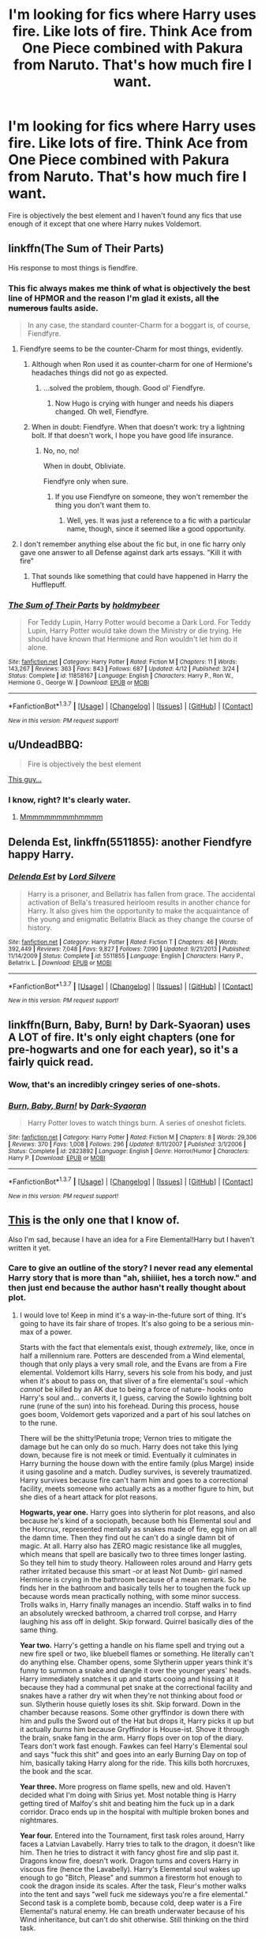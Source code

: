 #+TITLE: I'm looking for fics where Harry uses fire. Like lots of fire. Think Ace from One Piece combined with Pakura from Naruto. That's how much fire I want.

* I'm looking for fics where Harry uses fire. Like lots of fire. Think Ace from One Piece combined with Pakura from Naruto. That's how much fire I want.
:PROPERTIES:
:Score: 7
:DateUnix: 1463679712.0
:DateShort: 2016-May-19
:FlairText: Request
:END:
Fire is objectively the best element and I haven't found any fics that use enough of it except that one where Harry nukes Voldemort.


** linkffn(The Sum of Their Parts)

His response to most things is fiendfire.
:PROPERTIES:
:Author: howtopleaseme
:Score: 15
:DateUnix: 1463680639.0
:DateShort: 2016-May-19
:END:

*** This fic always makes me think of what is objectively the best line of HPMOR and the reason I'm glad it exists, all +the numerous+ faults aside.

#+begin_quote
  In any case, the standard counter-Charm for a boggart is, of course, Fiendfyre.
#+end_quote
:PROPERTIES:
:Author: yarglethatblargle
:Score: 19
:DateUnix: 1463683053.0
:DateShort: 2016-May-19
:END:

**** Fiendfyre seems to be the counter-Charm for most things, evidently.
:PROPERTIES:
:Author: NaughtyGaymer
:Score: 5
:DateUnix: 1463707177.0
:DateShort: 2016-May-20
:END:

***** Although when Ron used it as counter-charm for one of Hermione's headaches things did not go as expected.
:PROPERTIES:
:Author: Krististrasza
:Score: 5
:DateUnix: 1463729920.0
:DateShort: 2016-May-20
:END:

****** ...solved the problem, though. Good ol' Fiendfyre.
:PROPERTIES:
:Author: Averant
:Score: 6
:DateUnix: 1463749408.0
:DateShort: 2016-May-20
:END:

******* Now Hugo is crying with hunger and needs his diapers changed. Oh well, Fiendfyre.
:PROPERTIES:
:Author: Krististrasza
:Score: 7
:DateUnix: 1463750640.0
:DateShort: 2016-May-20
:END:


***** When in doubt: Fiendfyre. When that doesn't work: try a lightning bolt. If that doesn't work, I hope you have good life insurance.
:PROPERTIES:
:Author: yarglethatblargle
:Score: 3
:DateUnix: 1463737853.0
:DateShort: 2016-May-20
:END:

****** No, no, no!

When in doubt, Obliviate.

Fiendfyre only when sure.
:PROPERTIES:
:Author: Kazeto
:Score: 4
:DateUnix: 1463783208.0
:DateShort: 2016-May-21
:END:

******* If you use Fiendfyre on someone, they won't remember the thing you don't want them to.
:PROPERTIES:
:Author: yarglethatblargle
:Score: 4
:DateUnix: 1463785018.0
:DateShort: 2016-May-21
:END:

******** Well, yes. It was just a reference to a fic with a particular name, though, since it seemed like a good opportunity.
:PROPERTIES:
:Author: Kazeto
:Score: 2
:DateUnix: 1463787586.0
:DateShort: 2016-May-21
:END:


**** I don't remember anything else about the fic but, in one fic harry only gave one answer to all Defense against dark arts essays. "Kill it with fire"
:PROPERTIES:
:Author: Manicial
:Score: 2
:DateUnix: 1463707935.0
:DateShort: 2016-May-20
:END:

***** That sounds like something that could have happened in Harry the Hufflepuff.
:PROPERTIES:
:Author: dysphere
:Score: 2
:DateUnix: 1464642595.0
:DateShort: 2016-May-31
:END:


*** [[http://www.fanfiction.net/s/11858167/1/][*/The Sum of Their Parts/*]] by [[https://www.fanfiction.net/u/7396284/holdmybeer][/holdmybeer/]]

#+begin_quote
  For Teddy Lupin, Harry Potter would become a Dark Lord. For Teddy Lupin, Harry Potter would take down the Ministry or die trying. He should have known that Hermione and Ron wouldn't let him do it alone.
#+end_quote

^{/Site/: [[http://www.fanfiction.net/][fanfiction.net]] *|* /Category/: Harry Potter *|* /Rated/: Fiction M *|* /Chapters/: 11 *|* /Words/: 143,267 *|* /Reviews/: 363 *|* /Favs/: 843 *|* /Follows/: 687 *|* /Updated/: 4/12 *|* /Published/: 3/24 *|* /Status/: Complete *|* /id/: 11858167 *|* /Language/: English *|* /Characters/: Harry P., Ron W., Hermione G., George W. *|* /Download/: [[http://www.p0ody-files.com/ff_to_ebook/ffn-bot/index.php?id=11858167&source=ff&filetype=epub][EPUB]] or [[http://www.p0ody-files.com/ff_to_ebook/ffn-bot/index.php?id=11858167&source=ff&filetype=mobi][MOBI]]}

--------------

*FanfictionBot*^{1.3.7} *|* [[[https://github.com/tusing/reddit-ffn-bot/wiki/Usage][Usage]]] | [[[https://github.com/tusing/reddit-ffn-bot/wiki/Changelog][Changelog]]] | [[[https://github.com/tusing/reddit-ffn-bot/issues/][Issues]]] | [[[https://github.com/tusing/reddit-ffn-bot/][GitHub]]] | [[[https://www.reddit.com/message/compose?to=%2Fu%2Ftusing][Contact]]]

^{/New in this version: PM request support!/}
:PROPERTIES:
:Author: FanfictionBot
:Score: 3
:DateUnix: 1463680676.0
:DateShort: 2016-May-19
:END:


** u/UndeadBBQ:
#+begin_quote
  Fire is objectively the best element
#+end_quote

[[http://i.imgur.com/3hzWxfz.jpg][This guy...]]
:PROPERTIES:
:Author: UndeadBBQ
:Score: 9
:DateUnix: 1463686976.0
:DateShort: 2016-May-20
:END:

*** I know, right? It's clearly water.
:PROPERTIES:
:Author: Manicial
:Score: 3
:DateUnix: 1463708023.0
:DateShort: 2016-May-20
:END:

**** [[http://media.tumblr.com/tumblr_m1kpmomeR81qcx1vf.jpg][Mmmmmmmmmhmmmm]]
:PROPERTIES:
:Author: UndeadBBQ
:Score: 4
:DateUnix: 1463726286.0
:DateShort: 2016-May-20
:END:


** *Delenda Est*, linkffn(5511855): another Fiendfyre happy Harry.
:PROPERTIES:
:Author: InquisitorCOC
:Score: 7
:DateUnix: 1463682201.0
:DateShort: 2016-May-19
:END:

*** [[http://www.fanfiction.net/s/5511855/1/][*/Delenda Est/*]] by [[https://www.fanfiction.net/u/116880/Lord-Silvere][/Lord Silvere/]]

#+begin_quote
  Harry is a prisoner, and Bellatrix has fallen from grace. The accidental activation of Bella's treasured heirloom results in another chance for Harry. It also gives him the opportunity to make the acquaintance of the young and enigmatic Bellatrix Black as they change the course of history.
#+end_quote

^{/Site/: [[http://www.fanfiction.net/][fanfiction.net]] *|* /Category/: Harry Potter *|* /Rated/: Fiction T *|* /Chapters/: 46 *|* /Words/: 392,449 *|* /Reviews/: 7,048 *|* /Favs/: 9,827 *|* /Follows/: 7,090 *|* /Updated/: 9/21/2013 *|* /Published/: 11/14/2009 *|* /Status/: Complete *|* /id/: 5511855 *|* /Language/: English *|* /Characters/: Harry P., Bellatrix L. *|* /Download/: [[http://www.p0ody-files.com/ff_to_ebook/ffn-bot/index.php?id=5511855&source=ff&filetype=epub][EPUB]] or [[http://www.p0ody-files.com/ff_to_ebook/ffn-bot/index.php?id=5511855&source=ff&filetype=mobi][MOBI]]}

--------------

*FanfictionBot*^{1.3.7} *|* [[[https://github.com/tusing/reddit-ffn-bot/wiki/Usage][Usage]]] | [[[https://github.com/tusing/reddit-ffn-bot/wiki/Changelog][Changelog]]] | [[[https://github.com/tusing/reddit-ffn-bot/issues/][Issues]]] | [[[https://github.com/tusing/reddit-ffn-bot/][GitHub]]] | [[[https://www.reddit.com/message/compose?to=%2Fu%2Ftusing][Contact]]]

^{/New in this version: PM request support!/}
:PROPERTIES:
:Author: FanfictionBot
:Score: 1
:DateUnix: 1463682265.0
:DateShort: 2016-May-19
:END:


** linkffn(Burn, Baby, Burn! by Dark-Syaoran) uses A LOT of fire. It's only eight chapters (one for pre-hogwarts and one for each year), so it's a fairly quick read.
:PROPERTIES:
:Author: theimmortalhp
:Score: 3
:DateUnix: 1463680199.0
:DateShort: 2016-May-19
:END:

*** Wow, that's an incredibly cringey series of one-shots.
:PROPERTIES:
:Author: yarglethatblargle
:Score: 8
:DateUnix: 1463684417.0
:DateShort: 2016-May-19
:END:


*** [[http://www.fanfiction.net/s/2823892/1/][*/Burn, Baby, Burn!/*]] by [[https://www.fanfiction.net/u/302101/Dark-Syaoran][/Dark-Syaoran/]]

#+begin_quote
  Harry Potter loves to watch things burn. A series of oneshot ficlets.
#+end_quote

^{/Site/: [[http://www.fanfiction.net/][fanfiction.net]] *|* /Category/: Harry Potter *|* /Rated/: Fiction M *|* /Chapters/: 8 *|* /Words/: 29,306 *|* /Reviews/: 370 *|* /Favs/: 1,008 *|* /Follows/: 296 *|* /Updated/: 8/11/2007 *|* /Published/: 3/1/2006 *|* /Status/: Complete *|* /id/: 2823892 *|* /Language/: English *|* /Genre/: Horror/Humor *|* /Characters/: Harry P. *|* /Download/: [[http://www.p0ody-files.com/ff_to_ebook/ffn-bot/index.php?id=2823892&source=ff&filetype=epub][EPUB]] or [[http://www.p0ody-files.com/ff_to_ebook/ffn-bot/index.php?id=2823892&source=ff&filetype=mobi][MOBI]]}

--------------

*FanfictionBot*^{1.3.7} *|* [[[https://github.com/tusing/reddit-ffn-bot/wiki/Usage][Usage]]] | [[[https://github.com/tusing/reddit-ffn-bot/wiki/Changelog][Changelog]]] | [[[https://github.com/tusing/reddit-ffn-bot/issues/][Issues]]] | [[[https://github.com/tusing/reddit-ffn-bot/][GitHub]]] | [[[https://www.reddit.com/message/compose?to=%2Fu%2Ftusing][Contact]]]

^{/New in this version: PM request support!/}
:PROPERTIES:
:Author: FanfictionBot
:Score: 1
:DateUnix: 1463680215.0
:DateShort: 2016-May-19
:END:


** [[https://www.fanfiction.net/s/11588556/1/Ignition][This]] is the only one that I know of.

Also I'm sad, because I have an idea for a Fire Elemental!Harry but I haven't written it yet.
:PROPERTIES:
:Author: Averant
:Score: 2
:DateUnix: 1463679927.0
:DateShort: 2016-May-19
:END:

*** Care to give an outline of the story? I never read any elemental Harry story that is more than "ah, shiiiiet, hes a torch now." and then just end because the author hasn't really thought about plot.
:PROPERTIES:
:Author: Fulminanz
:Score: 2
:DateUnix: 1463740352.0
:DateShort: 2016-May-20
:END:

**** I would love to! Keep in mind it's a way-in-the-future sort of thing. It's going to have its fair share of tropes. It's also going to be a serious min-max of a power.

Starts with the fact that elementals exist, though /extremely/, like, once in half a millennium rare. Potters are descended from a Wind elemental, though that only plays a very small role, and the Evans are from a Fire elemental. Voldemort kills Harry, severs his sole from his body, and just when it's about to pass on, that sliver of a fire elemental's soul -which /cannot/ be killed by an AK due to being a force of nature- hooks onto Harry's soul and... converts it, I guess, carving the Sowilo lightning bolt rune (rune of the sun) into his forehead. During this process, house goes boom, Voldemort gets vaporized and a part of his soul latches on to the rune.

There will be the shitty!Petunia trope; Vernon tries to mitigate the damage but he can only do so much. Harry does not take this lying down, because fire is not meek or timid. Eventually it culminates in Harry burning the house down with the entire family (plus Marge) inside it using gasoline and a match. Dudley survives, is severely traumatized. Harry survives because fire can't harm him and goes to a correctional facility, meets someone who actually acts as a mother figure to him, but she dies of a heart attack for plot reasons.

*Hogwarts, year one.* Harry goes into slytherin for plot reasons, and also because he's kind of a sociopath, because both his Elemental soul and the Horcrux, represented mentally as snakes made of fire, egg him on all the damn time. Then they find out he can't do a single damn bit of magic. At all. Harry also has ZERO magic resistance like all muggles, which means that spell are basically two to three times longer lasting. So they tell him to study theory. Halloween roles around and Harry gets rather irritated because this smart -or at least Not Dumb- girl named Hermione is crying in the bathroom because of a mean remark. So he finds her in the bathroom and basically tells her to toughen the fuck up because words mean practically nothing, with some minor success. Trolls walks in, Harry finally manages an incendio. Staff walks in to find an absolutely wrecked bathroom, a charred troll corpse, and Harry laughing his ass off in delight. Skip forward. Quirrel basically dies of the same thing.

*Year two.* Harry's getting a handle on his flame spell and trying out a new fire spell or two, like bluebell flames or something. He literally can't do anything else. Chamber opens, some Slytherin upper years think it's funny to summon a snake and dangle it over the younger years' heads. Harry immediately snatches it up and starts cooing and hissing at it because they had a communal pet snake at the correctional facility and snakes have a rather dry wit when they're not thinking about food or sun. Slytherin house quietly loses its shit. Skip forward. Down in the chamber because reasons. Some other gryffindor is down there with him and pulls the Sword out of the Hat but drops it, Harry picks it up but it actually /burns/ him because Gryffindor is House-ist. Shove it through the brain, snake fang in the arm. Harry flops over on top of the diary. Tears don't work fast enough. Fawkes can feel Harry's Elemental soul and says "fuck this shit" and goes into an early Burning Day on top of him, basically taking Harry along for the ride. This kills both horcruxes, the book and the scar.

*Year three.* More progress on flame spells, new and old. Haven't decided what I'm doing with Sirius yet. Most notable thing is Harry getting tired of Malfoy's shit and beating him the fuck up in a dark corridor. Draco ends up in the hospital with multiple broken bones and nightmares.

*Year four.* Entered into the Tournament, first task roles around, Harry faces a Latvian Lavabelly. Harry tries to talk to the dragon, it doesn't like him. Then he tries to distract it with fancy ghost fire and slip past it. Dragons know fire, doesn't work. Dragon turns and covers Harry in viscous fire (hence the Lavabelly). Harry's Elemental soul wakes up enough to go "Bitch, Please" and summon a firestorm hot enough to cook the dragon inside its scales. After the task, Fleur's mother walks into the tent and says "well fuck me sideways you're a fire elemental." Second task is a complete bomb, because cold, deep water is a Fire Elemental's natural enemy. He can breath underwater because of his Wind inheritance, but can't do shit otherwise. Still thinking on the third task.

Graveyard scene happens as usual sans Cedric, but for the duel Voldemort says "Oh, fire elemental, huh? Fancy Schmancy! Fire elemental /this!/" and covers Harry in Fiendfyre. This wakes his Elemental soul up entirely and it goes "Well fuck you too" and summons a teeny tiny ball of fire which then explodes into a kilometer wide firestorm, killing all the death eaters not fast enough to disapparate (there were a couple) and disintegrating Voldemort for a second time.

That's as much as I've got.
:PROPERTIES:
:Author: Averant
:Score: 2
:DateUnix: 1463763995.0
:DateShort: 2016-May-20
:END:

***** u/yarglethatblargle:
#+begin_quote
  "well fuck me sideways you're a fire elemental."
#+end_quote

Please, please, please tell me that dialogue is verbatim.
:PROPERTIES:
:Author: yarglethatblargle
:Score: 6
:DateUnix: 1463765619.0
:DateShort: 2016-May-20
:END:

****** I'm considering making an Omake out of it. Then Harry goes "...yeah ok." Five minutes later Fleur walks in on them having sex.
:PROPERTIES:
:Author: Averant
:Score: 7
:DateUnix: 1463766276.0
:DateShort: 2016-May-20
:END:


***** I like it :D

The only thing I urge,... no I /beg/ you to change, is the Troll scene. Its like the only way Hermione and Harry can meet is through the relationship creating magics sets free by a dying troll.

Also:

#+begin_quote
  "well fuck me sideways you're a fire elemental."
#+end_quote

"Any day, of any week, Mrs.Delacour."
:PROPERTIES:
:Author: Fulminanz
:Score: 2
:DateUnix: 1463766862.0
:DateShort: 2016-May-20
:END:

****** I'd be glad to, but I don't know what I'd use in its place. Harry needs /something/ to trigger his instinctive use of Incendio.

He'll probably go find her in the bathroom anyway. "Wait, so you're telling me that Granger ran away crying because someone called her a know-it-all? What else did they say? ...That's it? /Are you fucking-/ I get spat upon and called a squib and a waste of sperm, and she starts crying over a bloody /playschool taunt/?! Where is the bitch I am going to /knock her skull/-"
:PROPERTIES:
:Author: Averant
:Score: 2
:DateUnix: 1463769597.0
:DateShort: 2016-May-20
:END:

******* Maybe use the detention of first year. Harry is sent into the Forbidden Forest, leaves the wimps behind and stumbles over Aragog. Result: Spider-BBQ and a seriously pissed off Hagrid.
:PROPERTIES:
:Author: Fulminanz
:Score: 1
:DateUnix: 1463771619.0
:DateShort: 2016-May-20
:END:


***** It seems Harry is gonna be bit OP at least in fights, you could make the fact he can't cast shit into a /big deal/ that in other situations than *burn it with FIRE* he's as helpless as a legless puppy in a way. You could use this to perhaps introduce other characters and make them actually capable of doing something helpful
:PROPERTIES:
:Author: TheJadeLady
:Score: 1
:DateUnix: 1463789922.0
:DateShort: 2016-May-21
:END:

****** u/redwings159753:
#+begin_quote
  "well fuck me sideways you're a fire elemental.
#+end_quote

Well of course it's going to be op Harry. That why the humor is there too. OP Harry stories that take themselves with a grain of salt are the best.
:PROPERTIES:
:Author: redwings159753
:Score: 0
:DateUnix: 1463807414.0
:DateShort: 2016-May-21
:END:


** [deleted]
:PROPERTIES:
:Score: 3
:DateUnix: 1463684752.0
:DateShort: 2016-May-19
:END:

*** Heretic.
:PROPERTIES:
:Author: Magnive
:Score: 3
:DateUnix: 1463729809.0
:DateShort: 2016-May-20
:END:


*** [[http://www.fanfiction.net/s/5904185/1/][*/Emperor/*]] by [[https://www.fanfiction.net/u/1227033/Marquis-Black][/Marquis Black/]]

#+begin_quote
  Some men live their whole lives at peace and are content. Others are born with an unquenchable fire and change the world forever. Inspired by the rise of Napoleon, Augustus, Nobunaga, and T'sao T'sao. Very AU.
#+end_quote

^{/Site/: [[http://www.fanfiction.net/][fanfiction.net]] *|* /Category/: Harry Potter *|* /Rated/: Fiction M *|* /Chapters/: 44 *|* /Words/: 638,154 *|* /Reviews/: 1,802 *|* /Favs/: 2,860 *|* /Follows/: 2,596 *|* /Updated/: 1/26 *|* /Published/: 4/17/2010 *|* /id/: 5904185 *|* /Language/: English *|* /Genre/: Adventure *|* /Characters/: Harry P. *|* /Download/: [[http://www.p0ody-files.com/ff_to_ebook/ffn-bot/index.php?id=5904185&source=ff&filetype=epub][EPUB]] or [[http://www.p0ody-files.com/ff_to_ebook/ffn-bot/index.php?id=5904185&source=ff&filetype=mobi][MOBI]]}

--------------

*FanfictionBot*^{1.3.7} *|* [[[https://github.com/tusing/reddit-ffn-bot/wiki/Usage][Usage]]] | [[[https://github.com/tusing/reddit-ffn-bot/wiki/Changelog][Changelog]]] | [[[https://github.com/tusing/reddit-ffn-bot/issues/][Issues]]] | [[[https://github.com/tusing/reddit-ffn-bot/][GitHub]]] | [[[https://www.reddit.com/message/compose?to=%2Fu%2Ftusing][Contact]]]

^{/New in this version: PM request support!/}
:PROPERTIES:
:Author: FanfictionBot
:Score: 1
:DateUnix: 1463684809.0
:DateShort: 2016-May-19
:END:


** Linkffn(child of the storm) wherein Harry Potter is the God of Fire in Asgard.
:PROPERTIES:
:Author: viol8er
:Score: 1
:DateUnix: 1463680166.0
:DateShort: 2016-May-19
:END:

*** [[http://www.fanfiction.net/s/8897431/1/][*/Child of the Storm/*]] by [[https://www.fanfiction.net/u/2204901/Nimbus-Llewelyn][/Nimbus Llewelyn/]]

#+begin_quote
  New Mexico was not the first time Thor had been a mortal. It was only a refinement of the technique. What if James Potter had been Thor, incarnated as a memoryless newborn? On his death, Odin removed his memories as James, due to grief. In Harry's Third Year, a (mostly) reformed Loki restores them. Harry now has a father, a family and a heritage that is going to change the world.
#+end_quote

^{/Site/: [[http://www.fanfiction.net/][fanfiction.net]] *|* /Category/: Harry Potter + Avengers Crossover *|* /Rated/: Fiction T *|* /Chapters/: 78 *|* /Words/: 788,703 *|* /Reviews/: 7,383 *|* /Favs/: 5,686 *|* /Follows/: 6,343 *|* /Updated/: 5/16 *|* /Published/: 1/11/2013 *|* /id/: 8897431 *|* /Language/: English *|* /Genre/: Adventure/Drama *|* /Characters/: Harry P., Thor *|* /Download/: [[http://www.p0ody-files.com/ff_to_ebook/ffn-bot/index.php?id=8897431&source=ff&filetype=epub][EPUB]] or [[http://www.p0ody-files.com/ff_to_ebook/ffn-bot/index.php?id=8897431&source=ff&filetype=mobi][MOBI]]}

--------------

*FanfictionBot*^{1.3.7} *|* [[[https://github.com/tusing/reddit-ffn-bot/wiki/Usage][Usage]]] | [[[https://github.com/tusing/reddit-ffn-bot/wiki/Changelog][Changelog]]] | [[[https://github.com/tusing/reddit-ffn-bot/issues/][Issues]]] | [[[https://github.com/tusing/reddit-ffn-bot/][GitHub]]] | [[[https://www.reddit.com/message/compose?to=%2Fu%2Ftusing][Contact]]]

^{/New in this version: PM request support!/}
:PROPERTIES:
:Author: FanfictionBot
:Score: 1
:DateUnix: 1463680254.0
:DateShort: 2016-May-19
:END:


*** Is this fic otherwise any good, I'd like to like this story but the start didn't really convince me, so should I push trough?
:PROPERTIES:
:Author: TheJadeLady
:Score: 1
:DateUnix: 1463789369.0
:DateShort: 2016-May-21
:END:

**** Personally, I really like it but you should look at my faves on ffn to decide how our tastes mesh. Fanfiction.net/~colepascal I think is the right link.
:PROPERTIES:
:Author: viol8er
:Score: 1
:DateUnix: 1463789536.0
:DateShort: 2016-May-21
:END:


** linkffn(8616362)

It's an Avatar crossover (same universe, at least, but none of the characters from Avatar appear) and Harry is a firebender. It's a really good story, and the author meshes the two worlds together very well
:PROPERTIES:
:Author: ArguingPizza
:Score: 1
:DateUnix: 1463717843.0
:DateShort: 2016-May-20
:END:

*** [[http://www.fanfiction.net/s/8616362/1/][*/Harry Potter: The Last Avatar/*]] by [[https://www.fanfiction.net/u/2516816/The-Sorting-Cat][/The Sorting Cat/]]

#+begin_quote
  Why is Harry Potter considered the worst firebender in Gryffindor? Why doesn't he want to be noticed? Probably the same reason he dreams of drowning every night. [Harry Potter characters in an AU with magic replaced by the elemental powers of Avatar: The Last Airbender / Legend of Korra. Full summary inside.]
#+end_quote

^{/Site/: [[http://www.fanfiction.net/][fanfiction.net]] *|* /Category/: Harry Potter + Avatar: Last Airbender Crossover *|* /Rated/: Fiction T *|* /Chapters/: 15 *|* /Words/: 135,342 *|* /Reviews/: 1,142 *|* /Favs/: 2,467 *|* /Follows/: 2,861 *|* /Updated/: 1/7/2014 *|* /Published/: 10/16/2012 *|* /id/: 8616362 *|* /Language/: English *|* /Genre/: Adventure/Suspense *|* /Characters/: Harry P. *|* /Download/: [[http://www.p0ody-files.com/ff_to_ebook/ffn-bot/index.php?id=8616362&source=ff&filetype=epub][EPUB]] or [[http://www.p0ody-files.com/ff_to_ebook/ffn-bot/index.php?id=8616362&source=ff&filetype=mobi][MOBI]]}

--------------

*FanfictionBot*^{1.3.7} *|* [[[https://github.com/tusing/reddit-ffn-bot/wiki/Usage][Usage]]] | [[[https://github.com/tusing/reddit-ffn-bot/wiki/Changelog][Changelog]]] | [[[https://github.com/tusing/reddit-ffn-bot/issues/][Issues]]] | [[[https://github.com/tusing/reddit-ffn-bot/][GitHub]]] | [[[https://www.reddit.com/message/compose?to=%2Fu%2Ftusing][Contact]]]

^{/New in this version: PM request support!/}
:PROPERTIES:
:Author: FanfictionBot
:Score: 1
:DateUnix: 1463717881.0
:DateShort: 2016-May-20
:END:


** linkffn(ignition) this is an okay story
:PROPERTIES:
:Author: 0Foxy0Engineer0
:Score: 1
:DateUnix: 1463773274.0
:DateShort: 2016-May-21
:END:

*** [[http://www.fanfiction.net/s/11588556/1/][*/Ignition/*]] by [[https://www.fanfiction.net/u/5742878/The-Modern-Sorcerer][/The Modern Sorcerer/]]

#+begin_quote
  Harry Potter's temper has always been rather dangerous, but it's not until things start bursting into flames that people realise exactly how fiery it is. And now that the fire's been lit, Harry isn't all that willing to let it be smothered again, in fact he's all for letting it burn. And should the Ministry or Voldemort stand in his way? Well... fire solves everything.
#+end_quote

^{/Site/: [[http://www.fanfiction.net/][fanfiction.net]] *|* /Category/: Harry Potter *|* /Rated/: Fiction T *|* /Chapters/: 14 *|* /Words/: 53,243 *|* /Reviews/: 1,005 *|* /Favs/: 2,407 *|* /Follows/: 3,065 *|* /Updated/: 3/12 *|* /Published/: 10/30/2015 *|* /id/: 11588556 *|* /Language/: English *|* /Genre/: Drama/Suspense *|* /Characters/: Harry P. *|* /Download/: [[http://www.p0ody-files.com/ff_to_ebook/ffn-bot/index.php?id=11588556&source=ff&filetype=epub][EPUB]] or [[http://www.p0ody-files.com/ff_to_ebook/ffn-bot/index.php?id=11588556&source=ff&filetype=mobi][MOBI]]}

--------------

*FanfictionBot*^{1.3.7} *|* [[[https://github.com/tusing/reddit-ffn-bot/wiki/Usage][Usage]]] | [[[https://github.com/tusing/reddit-ffn-bot/wiki/Changelog][Changelog]]] | [[[https://github.com/tusing/reddit-ffn-bot/issues/][Issues]]] | [[[https://github.com/tusing/reddit-ffn-bot/][GitHub]]] | [[[https://www.reddit.com/message/compose?to=%2Fu%2Ftusing][Contact]]]

^{/New in this version: PM request support!/}
:PROPERTIES:
:Author: FanfictionBot
:Score: 1
:DateUnix: 1463773324.0
:DateShort: 2016-May-21
:END:
